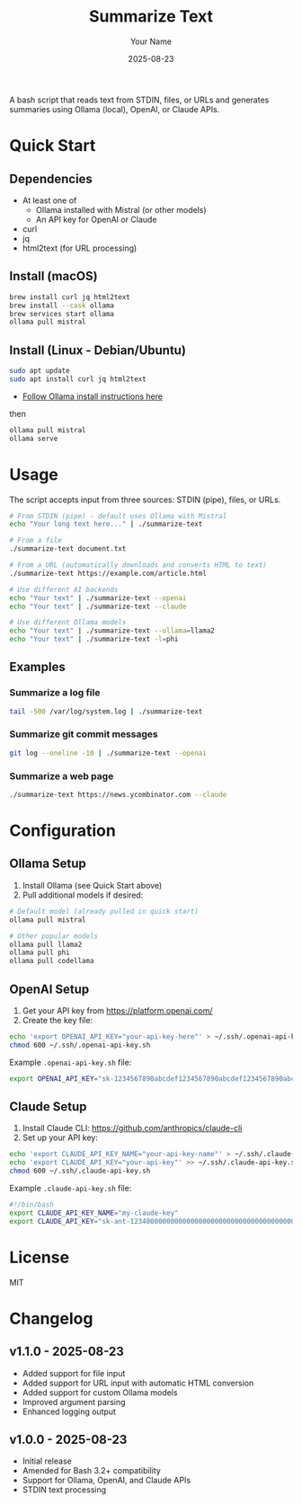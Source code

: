 #+TITLE: Summarize Text
#+AUTHOR: Your Name
#+DATE: 2025-08-23
#+DESCRIPTION: A bash script to summarize text using various AI APIs
#+KEYWORDS: bash, AI, summarization, ollama, openai, claude

A bash script that reads text from STDIN, files, or URLs and generates summaries using Ollama (local), OpenAI, or Claude APIs.

* Quick Start
** Dependencies
- At least one of
  - Ollama installed with Mistral (or other models)
  - An API key for OpenAI or Claude
- curl
- jq
- html2text (for URL processing)

** Install (macOS)

#+BEGIN_SRC bash
brew install curl jq html2text
brew install --cask ollama
brew services start ollama
ollama pull mistral
#+END_SRC

** Install (Linux - Debian/Ubuntu)

#+BEGIN_SRC bash
sudo apt update
sudo apt install curl jq html2text
#+END_SRC

- [[https://ollama.com/download/linux][Follow Ollama install instructions here]]

then
#+BEGIN_SRC bash
ollama pull mistral
ollama serve
#+END_SRC

* Usage

The script accepts input from three sources: STDIN (pipe), files, or URLs.

#+BEGIN_SRC bash
# From STDIN (pipe) - default uses Ollama with Mistral
echo "Your long text here..." | ./summarize-text

# From a file
./summarize-text document.txt

# From a URL (automatically downloads and converts HTML to text)
./summarize-text https://example.com/article.html

# Use different AI backends
echo "Your text" | ./summarize-text --openai
echo "Your text" | ./summarize-text --claude

# Use different Ollama models
echo "Your text" | ./summarize-text --ollama=llama2
echo "Your text" | ./summarize-text -l=phi
#+END_SRC

** Examples

*** Summarize a log file
#+BEGIN_SRC bash
tail -500 /var/log/system.log | ./summarize-text
#+END_SRC

*** Summarize git commit messages
#+BEGIN_SRC bash
git log --oneline -10 | ./summarize-text --openai
#+END_SRC

*** Summarize a web page
#+BEGIN_SRC bash
./summarize-text https://news.ycombinator.com --claude
#+END_SRC

* Configuration

** Ollama Setup
1. Install Ollama (see Quick Start above)
2. Pull additional models if desired:
#+BEGIN_SRC bash
# Default model (already pulled in quick start)
ollama pull mistral

# Other popular models
ollama pull llama2
ollama pull phi
ollama pull codellama
#+END_SRC

** OpenAI Setup
1. Get your API key from https://platform.openai.com/
2. Create the key file:
#+BEGIN_SRC bash
echo 'export OPENAI_API_KEY="your-api-key-here"' > ~/.ssh/.openai-api-key.sh
chmod 600 ~/.ssh/.openai-api-key.sh
#+END_SRC

Example =.openai-api-key.sh= file:
#+BEGIN_SRC bash
export OPENAI_API_KEY="sk-1234567890abcdef1234567890abcdef1234567890abcdef"
#+END_SRC

** Claude Setup
1. Install Claude CLI: https://github.com/anthropics/claude-cli
2. Set up your API key:
#+BEGIN_SRC bash
echo 'export CLAUDE_API_KEY_NAME="your-api-key-name"' > ~/.ssh/.claude-api-key.sh
echo 'export CLAUDE_API_KEY="your-api-key"' >> ~/.ssh/.claude-api-key.sh
chmod 600 ~/.ssh/.claude-api-key.sh
#+END_SRC

Example =.claude-api-key.sh= file:
#+BEGIN_SRC bash
#!/bin/bash
export CLAUDE_API_KEY_NAME="my-claude-key"
export CLAUDE_API_KEY="sk-ant-12340000000000000000000000000000000000000000000000000000000000000"
#+END_SRC

* License

MIT

* Changelog

** v1.1.0 - 2025-08-23
- Added support for file input
- Added support for URL input with automatic HTML conversion
- Added support for custom Ollama models
- Improved argument parsing
- Enhanced logging output

** v1.0.0 - 2025-08-23
- Initial release
- Amended for Bash 3.2+ compatibility
- Support for Ollama, OpenAI, and Claude APIs
- STDIN text processing
